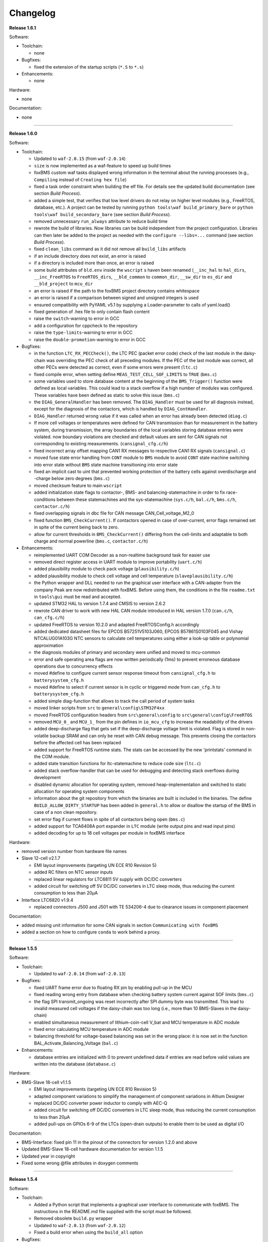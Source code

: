 =========
Changelog
=========

**Release 1.6.1**

Software:

* Toolchain:

  * none

* Bugfixes:

  * fixed the extension of the startup scripts (``*.S`` to ``*.s``)

* Enhancements:

  * none

Hardware:

* none

Documentation:

* none

------------------------------------------------------------------------------

**Release 1.6.0**

Software:

* Toolchain:

  * Updated to ``waf-2.0.15`` (from ``waf-2.0.14``)
  * ``size`` is now implemented as a waf-feature to speed up build times
  * foxBMS custom waf tasks displayed wrong information in the terminal about
    the running processes (e.g., ``Compiling`` instead of
    ``Creating hex file``)
  * fixed a task order constraint when building the elf file. For details see
    the updated build documentation (see section *Build Process*).
  * added a simple test, that verifies that low level drivers do not relay on
    higher level modules (e.g., FreeRTOS, database, etc.). A project can be
    tested by running ``python tools\waf build_primary_bare`` or
    ``python tools\waf build_secondary_bare`` (see section *Build Process*).
  * removed unnecessary ``run_always`` attribute to reduce build time
  * rewrote the build of libraries. Now libraries can be build independent from
    the project configuration. Libraries can then later be added to the project
    as needed with the ``configure --libs=...`` command (see section
    *Build Process*).
  * fixed ``clean_libs`` command as it did not remove all ``build_libs``
    artifacts
  * if an include directory does not exist, an error is raised
  * if a directory is included more than once, an error is raised
  * some build attributes of ``bld.env`` inside the ``wscript`` s haven been
    renamed (``__inc_hal`` to ``hal_dirs``, ``__inc_FreeRTOS`` to
    ``FreeRTOS_dirs``, ``__bld_common`` to ``common_dir``, ``__sw_dir`` to
    ``es_dir`` and ``__bld_project`` to ``mcu_dir``
  * an error is raised if the path to the foxBMS project directory contains
    whitespace
  * an error is raised if a comparison between signed and unsigned integers
    is used
  * ensured compatibility with PyYAML v5.1 by supplying a Loader-parameter
    to calls of yaml.load()
  * fixed generation of .hex file to only contain flash content
  * raise the ``switch``-warning to error in GCC
  * add a configuration for cppcheck to the repository
  * raise the ``type-limits``-warning to error in GCC
  * raise the ``double-promotion``-warning to error in GCC

* Bugfixes:

  * in the function ``LTC_RX_PECCheck()``, the LTC PEC (packet error code)
    check of the last module in the daisy-chain was overriding the PEC check
    of all preceding modules. If the PEC of the last module was correct, all
    other PECs were detected as correct, even if some errors were
    present (``ltc.c``)
  * fixed compile error, when setting define ``MEAS_TEST_CELL_SOF_LIMITS``
    to ``TRUE`` (``bms.c``)
  * some variables used to store database content at the beginning of the
    ``BMS_Trigger()`` function were defined as local variables. This could lead
    to a stack overflow if a high number of modules was configured. These
    variables have been defined as static to solve this issue (``bms.c``)
  * the ``DIAG_GeneralHandler`` has been removed. The ``DIAG_Handler`` must be
    used for all diagnosis instead, except for the diagnosis of the contactors,
    which is handled by ``DIAG_ContHandler``.
  * ``DIAG_Handler`` returned wrong value if it was called when an error has
    already been detected (``diag.c``)
  * If more cell voltages or temperatures were defined for CAN transmission
    than for measurement in the battery system, during transmission, the array
    boundaries of the local variables storing database entries were violated.
    now boundary violations are checked and default values are sent for CAN
    signals not corresponding to existing measurements. (``cansignal_cfg.c/h``)
  * fixed incorrect array offset mapping CAN1 RX messages to respective CAN1 RX
    signals (``cansignal.c``)
  * moved fuse state error handling from ``CONT`` module to ``BMS`` module to
    avoid ``CONT`` state machine switching into error state without ``BMS``
    state machine transitioning into error state
  * fixed an implicit cast to uint that prevented working protection of the
    battery cells against overdischarge and -charge below zero degrees
    (``bms.c``)
  * moved checksum feature to main ``wscript``
  * added initialization state flags to contactor-, BMS- and
    balancing-statemachine in order to fix race-conditions between these
    statemachines and the sys-statemachine
    (``sys.c/h``, ``bal.c/h``, ``bms.c/h``, ``contactor.c/h``)
  * fixed overlapping signals in dbc file for CAN message CAN_Cell_voltage_M2_0
  * fixed function ``BMS_CheckCurrent()``. If contactors opened in case of
    over-current, error flags remained set in spite of the current being
    back to zero.
  * allow for current thresholds in ``BMS_CheckCurrent()`` differing from the
    cell-limits and adaptable to both charge and normal powerline
    (``bms.c``, ``contactor.c/h``)

* Enhancements:

  * reimplemented UART COM Decoder as a non-realtime background task for easier
    use
  * removed direct register access in UART module to improve portability
    (``uart.c/h``)
  * added plausibility module to check pack voltage (``plausibility.c/h``)
  * added plausibility module to check cell voltage and cell temperature
    (``slaveplausibility.c/h``)
  * the Python wrapper and DLL needed to run the graphical user interface
    with a CAN-adapter from the company Peak are now redistributed with
    foxBMS. Before using them, the conditions in the file ``readme.txt`` in
    ``tools\gui`` must be read and accepted.
  * updated STM32 HAL to version 1.7.4 and CMSIS to version 2.6.2
  * rewrote CAN driver to work with new HAL CAN module introduced in
    HAL version 1.7.0 (``can.c/h``, ``can_cfg.c/h``)
  * updated FreeRTOS to version 10.2.0 and adapted FreeRTOSConfig.h accordingly
  * added dedicated datasheet files for EPCOS B57251V5103J060, EPCOS
    B57861S0103F045 and Vishay NTCALUG01A103G NTC sensors to calculate cell
    temperatures using either a look-up table or polynomial approximation
  * the diagnosis modules of primary and secondary were unified and moved to
    mcu-common
  * error and safe operating area flags are now written periodically (1ms) to
    prevent erroneous database operations due to concurrency effects
  * moved #define to configure current sensor response timeout from
    ``cansignal_cfg.h`` to ``batterysystem_cfg.h``
  * moved #define to select if current sensor is in cyclic or triggered mode
    from ``can_cfg.h`` to ``batterysystem_cfg.h``
  * added simple diag-function that allows to track the call period
    of system tasks
  * moved linker scripts from ``src`` to ``general\config\STM32F4xx``
  * moved FreeRTOS configuration headers from ``src\general\config`` to
    ``src\general\config\FreeRTOS``
  * removed ``MCU_0_`` and ``MCU_1_`` from the pin defines in ``io_mcu_cfg``
    to increase the readability of the drivers
  * added deep-discharge flag that gets set if the deep-discharge voltage limit
    is violated. Flag is stored in non-volatile backup SRAM and can only be
    reset with CAN debug message. This prevents closing the contactors
    before the affected cell has been replaced
  * added support for FreeRTOS runtime stats. The stats can be accessed by the
    new 'printstats' command in the COM module.
  * added state transition functions for ltc-statemachine to reduce
    code size (``ltc.c``)
  * added stack overflow-handler that can be used for debugging and detecting
    stack overflows during development
  * disabled dynamic allocation for operating system, removed heap-implementation
    and switched to static allocation for operating system components
  * information about the git repository from which the binaries are built is
    included in the binaries. The define ``BUILD_ALLOW_DIRTY_STARTUP`` has been
    added in ``general.h`` to allow or disallow the startup of the BMS in case
    of a non clean repository.
  * set error flag if current flows in spite of all contactors being open
    (``bms.c``)
  * added support for TCA6408A port expander in ``LTC`` module (write output
    pins and read input pins)
  * added decoding for up to 18 cell voltages per module in foxBMS interface

Hardware:

* removed version number from hardware file names

* Slave 12-cell v2.1.7

  * EMI layout improvements (targeting UN ECE R10 Revision 5)
  * added RC filters on NTC sensor inputs
  * replaced linear regulators for LTC6811 5V supply with DC/DC converters
  * added circuit for switching off 5V DC/DC converters in LTC sleep mode, thus
    reducing the current consumption to less than 20µA

* Interface LTC6820 v1.9.4

  * replaced connectors J500 and J501 with TE 534206-4 due to clearance issues
    in component placement

Documentation:

* added missing unit information for some CAN signals in section
  ``Communicating with foxBMS``
* added a section on how to configure ``conda`` to work behind a proxy.

------------------------------------------------------------------------------

**Release 1.5.5**

Software:

* Toolchain:

  * Updated to ``waf-2.0.14`` (from ``waf-2.0.13``)

* Bugfixes:

  * fixed UART frame error due to floating RX pin by enabling pull-up in the
    MCU
  * fixed reading wrong entry from database when checking battery system
    current against SOF limits (``bms.c``)
  * the flag SPI transmit_ongoing was reset incorrectly after SPI dummy byte
    was transmitted. This lead to invalid measured cell voltages if the
    daisy-chain was too long (i.e., more than 10 BMS-Slaves in the daisy-chain)
  * enabled simultaneous measurement of lithium-coin-cell V_bat and MCU
    temperature in ADC module
  * fixed error calculating MCU temperature in ADC module
  * balancing threshold for voltage-based balancing was set in the wrong place:
    it is now set in the function BAL_Activate_Balancing_Voltage (``bal.c``)

* Enhancements:

  * database entries are initialized with 0 to prevent undefined data if
    entries are read before valid values are written into the database
    (``database.c``)

Hardware:

* BMS-Slave 18-cell v1.1.5

  * EMI layout improvements (targeting UN ECE R10 Revision 5)
  * adapted component variations to simplify the management of component
    variations in Altium Designer
  * replaced DC/DC converter power inductor to comply with AEC-Q
  * added circuit for switching off DC/DC converters in LTC sleep mode, thus
    reducing the current consumption to less than 20µA
  * added pull-ups on GPIOs 6-9 of the LTCs (open-drain outputs) to enable them
    to be used as digital I/O

Documentation:

* BMS-Interface: fixed pin 11 in the pinout of the connectors for version 1.2.0
  and above
* Updated BMS-Slave 18-cell hardware documentation for version 1.1.5
* Updated year in copyright
* Fixed some wrong @file attributes in doxygen comments

------------------------------------------------------------------------------

**Release 1.5.4**

Software:

* Toolchain:

  * Added a Python script that implements a graphical user interface
    to communicate with foxBMS. The instructions in the README.md file
    supplied with the script must be followed.
  * Removed obsolete ``build.py`` wrapper
  * Updated to ``waf-2.0.13`` (from ``waf-2.0.12``)
  * Fixed a build error when using the ``build_all`` option

* Bugfixes:

  * In BMS module, wait time between error request to contactors and open
    request to interlock was increased. Otherwise, interlock opened before
    contactors were open. If this is the case, both contactors open at the
    same time without any delay between first and second contactor.
  * Fixed error in reading of interlock feedback.

* Enhancements:

  * none

Hardware:

* none

Documentation:

* none

------------------------------------------------------------------------------

**Release 1.5.3**

Software:

* Toolchain:

  * raised compiler warning ``[-Werror=comment]`` to error level
  * write compiler macros to header file for improved eclipse support

* Bugfixes:

  * fixed a bug, that caused the mcu temperature for primary and secondary mcu
    to be never updated.
  * fixed a bug, that caused the coin cell voltage of the primary mcu to be
    never updated.
  * rewrite of struct ``DIAG_RETURNTYPE_e``. The enumeration had
    non-consecutive numbering and potentially dangerous typo in duplicate enum
    (``DIAG_HANDLER_RETURN_ERR_OCCURED = 2`` and
    ``DIAG_HANDLER_RETURN_ERR_OCCURRED = 4``).
  * fixed a bug, that diagnosis entry for a voltage violation of the maximimum
    safety limit wrote to wrong database entry.
  * NVRAM module was compiled twice for primary mcu. Once it was compiled by
    mcu-common module and once again in mcu-primary module). Now compiled only
    once by mcu-common module as on mcu-secondary.

* Enhancements:

  * debug printing is replaced by ``printf`` for easier and more versatile
    usage
  * added additional basic math macros (e.g., LN10, PI etc.) in ``foxmath.h``
  * Fuse state is now monitored. Fuse can be placed in NORMAL and/or CHARGE
    path. Added flag to ``CAN0_MSG_SystemState_2`` message
  * added support to build and link multiple libraries
  * added warning flag if MCU die temperature is outside of operating range to
    ``CAN0_MSG_SystemState_2`` message
  * added warning flag to replace coin cell if measured coin cell voltage is
    low to ``CAN0_MSG_SystemState_2`` message
  * added daisy-chain communication error flags to ``CAN0_MSG_SystemState_2``
    message
  * added error flag if an open voltage sense wire is detected

Hardware:

* none

Documentation:

* updated library build documentation
* updated .dbc file

------------------------------------------------------------------------------

**Release 1.5.2**

Software:

* Toolchain:

  * updated to ``waf-2.0.12`` (from ``waf-2.0.11``)

* Bugfixes:

  * fixed bug that delay after SPI wake-up byte was not long enough

* Enhancements:

  * increased CPU clock frequency from 168MHz to 180MHz
  * increased SPI bitrate from 656.25kHz to 703.125kHz
  * added CAN boot message with SW-version and flash checksum (0x101)
  * CAN messages are now always sent, even if system error was detected
  * foxBMS SW-version requestable via CAN (request ID: 0x777, response ID: 0x101)
  * added insulation error flag to ``DATA_BLOCK_ERRORSTATE_s``
  * configurable behavior if contactors should be open on insulation error or not
  * separate configurable precharging for charge/discharge path possible

Hardware:

* Master v1.0.6

  * adapted CAN filter circuit for improved fault tolerance at short of CAN_L to GND or CAN_H to supply

* Extension v1.0.5

  * adapted CAN filter circuit for improved fault tolerance at short of CAN_L to GND or CAN_H to supply

Documentation:

* updated instruction for flashing primary MCU
* updated FAQ section

------------------------------------------------------------------------------

**Release 1.5.1**

Software:

* Toolchain:

  * toolchain compatible with POSIX operating systems
  * updated to ``waf-2.0.11`` (from ``waf-2.0.10``)
  * fixed missing files in eclipse workspace (CHANGELOG.rst and compiler-flags.yml)

* Bugfixes:

  * fixed bug updating BKPSRAM values to EEPROM: BKPSRAM checksum was calculated wrong

* Enhancements:

  * modules CONTACTOR, INTERLOCK and ISOGUARD can be disabled if not needed
  * selected new EEPROM M95M02 as default EEPROM (equipped on foxBMS-Master since v1.0.5)

Hardware:

* none

Documentation:

* added a section on how to build and include a library
* removed references to directory ``foxbms-setup``, as it is now simply called ``foxbms``
* removed references to script ``bootstrap.py``, as this script is no longer used

------------------------------------------------------------------------------

**Release 1.5.0**

* **foxBMS has been migrated from Python 2.7 to Python 3.6. The foxconda3 installer is found at https://iisb-foxbms.iisb.fraunhofer.de/foxbms/. foxconda3 must be installed to C:\foxconda3.**
* **EEPROM addresses on the BMS-Master were changed. Previous saved EEPROM data will be lost with new update.**
* **introduction of an improved software structure to differentiate between hardware-dependent and hardware-independent software layers**

Software:

* Toolchain:

  * switched to monolithic repository structure to simplify the versioning
  * raised compiler warning ``[-Wimplicit-function-declaration]`` to error level
  * avoid ``shell=True`` in python subprocess
  * updated python checksum script
  * updated to ``waf-2.0.10`` and renamed the waf binary to simply ``waf``

* Bugfixes:

  * fixed bug passing *mV* instead of *V* to function ``LTC_Convert_MuxVoltages_to_Temperatures()``
  * typedef ``DATA_BLOCK_ID_TYPE_e`` starts at 0x00 instead of 0x01 (renamed DATA_BLOCK_1 to DATA_BLOCK_00) for consistency
  * fixed bug in ltc module: wrote wrong values to database when using filtered mode for measuring cell voltages and temperatures
  * #define ``CONT_PRECHARGE_VOLTAGE_THRESHOLD`` used *V* instead of *mV*
  * fixed bug in function ``CAN_WakeUp()``: wrong HAL function call was corrected
  * fixed bug in diag module: did not evaluated diagnostic errors with ``DIAG_ERROR_SENSITIVITY_HIGH``


* Enhancements:

  * adapted wscripts to new restructured software architecture
  * added timestamp to MCU backup SRAM and external EEPROM entries
  * added three alarm levels (maximum operating limit, recommended safety limit, maximum safety limit)
  * enhanced voltage based balancing algorithm
  * updated .dbc file
  * added measure AllGPIO state to ltc module
  * added CAN message for pack voltage (CAN-ID: 0x1F0)
  * added algorithm module to enable future advanced algorithms
  * increased FreeRTOS heap size from 15kByte to 20kByte
  * increased stack size of 100ms application task from 512bytes to 1024bytes
  * increased size of CAN TX message buffer from 16 to 24 messages
  * added calculation of moving average values (1s, 5s, 10s, 30s and 60s) for current and power
  * database timestamp are now automatically written on DB_Write - no need to manually update timestamps anymore
  * added native matlab datatypes support
  * cleanup of ASCII conversion functions (uint to ASCII, hex to ASCII, int to ASCII)
  * added nvramhandler to automatically update non-volatile memory (i.e., external EEPROM on BMS-Master)
  * renamed various structs, variables and functions for an improved code understanding and increased readability

Hardware:

* added hardware changelogs
* ported hardware PCB design files to Altium Designer format (AutoDesk Eagle files no longer supported)
* updated hardware PCB designs: Master V1.0.5, Extension V1.0.4, Interface 1.9.3, Slave 12-cell (LTC6811-1) V2.1.5, Slave 18-cell (LTC6813-1) V1.1.3

Documentation:

* added foxbms styleguide
* fixed spelling errors
* added documentation of software architecture
* added documentation of algorithm module
* added documentation of nvramhandler
* updated isoguard documentation

------------------------------------------------------------------------------

**Release 1.1.0**

foxbms-setup(v1.0.1):

* updated build scripts
* updated waf script
* updated README.md

mcu-common(v1.1.0):

* updated license header
* seperated database entries to prevent concurrent read/write requests to the database
* updated wscripts to build specific files only for primary/secondary
* moved sdram from common repository to primary repository
* renamed database functions to ``DB_WriteBlock()`` and ``DB_ReadBlock()``
* There was a compile error when CAN0 and CAN1 are deactivated
* updated README.md

mcu-freertos(v1.1.0):

* updated license header
* updated wscripts to build specific files only for primary/secondary
* moved sdram from common repository to primary repository
* updated README.md

mcu-hal(v1.0.1):

* updated license header
* updated README.md

mcu-primary(v1.1.0):

* uses now wafs feature of variant builds
* baudrate of CAN0 and CAN1 can now be set independently
* the setup of the tasks in engine and application layer is now consistent
* updated license header
* fixed a bug in contactor module to write unnecessary often into the database which caused a high cpuload
* seperated database entries to prevent concurrent read/write requests to the database
* added support of external SDRAM using keyword ``MEM_EXT_SDRAM``
* moved sdram from common repository to primary repository
* fixed a bug that closed the interlock for a short period of time after restart even if no CAN message was received to switch to STANDBY state
* renamed database functions to ``DB_WriteBlock()`` and ``DB_ReadBlock()``
* updated README.md

mcu-secondary(v1.1.0):

* uses now wafs feature of variant builds
* the setup of the tasks in engine and application layer is now consistent
* updated license header
* seperated database entries to prevent concurrent read/write requests to the database
* renamed database functions to ``DB_WriteBlock()`` and ``DB_ReadBlock()``
* deleted unused code
* updated README.md

tools(v1.0.2):

* Updated waf
* Updated copyright
* Updated the Eclipse Project
* Updated checksum tool from gdb-based to object-copy-based toolchain
* updated README.md

documentation(v1.0.2):

* updated documentation for the build process
* updated FAQ section
* updated copyright
* updated README.md

------------------------------------------------------------------------------

**Release 1.0.1**

* updated build scripts
* updated waf script

------------------------------------------------------------------------------

**Release 1.0.0**

* renamed repository from ``foxBMS-setup`` to ``foxbms-setup``.
* Removed update functionallity
* Moved arm-none-eabi-size call as post function in build process
* added a ``.config.yaml`` file which includes a list of repositories which are
  boostrapped and their bootstrap location.

------------------------------------------------------------------------------

**Release 0.5.2**

Release notes:
We fixed a bug in the ltc driver, leading to a non-functional temperature
sensing for foxBMS Slave Hardware version 1.xx. The slave version is
configuration for the primary MCU in foxBMS-primary\src\module\config\ltc_cfg.h
by the define SLAVE_BOARD_VERSION and for the secondary MCU in
foxBMS-secondary\src\module\config\ltc_cfg.h by the define SLAVE_BOARD_VERSION.

* Set SLAVE_BOARD_VERSION to "1" if you are using version 1.xx of the foxBMS
  Slave.
* Set SLAVE_BOARD_VERSION to "2" if you are using version 2.xx of the foxBMS
  Slave. Version 2.xx is the default configuration.

Changelog:

* foxBMS-primary

  * fixed LTC temperature sensing bug

* foxBMS-secondary

  * fixed LTC temperature sensing bug

------------------------------------------------------------------------------

**Release 0.5.1**

* foxBMS-setup

  * added parameter '-u', '--update' to bootstrap.py for updating the setup
    repository.

* foxBMS-primary

  * updates for waf 1.9.13 support
  * updated module/EEPROM and migrated to module/nvmram
  * minor code adaptations and cleanup

* foxBMS-secondary

  * support for waf 1.9.13
  * minor code adaptations and cleanup

* foxbMS-tools

  * updated waf from version 1.8.12 to version 1.9.13

------------------------------------------------------------------------------

**Release 0.5.0**

A new project structure is now used by foxBMS. The documentation is no more
contained in the embedded software sources and has its own repository. FreeRTOS
and hal have their own repository, too.
A central repository called foxBMS-setup is now used. It contains
several scripts:


* bootstrap.py gets all the repositories needed to work with foxBMS
* build.py is used to compile binaries and to generate the documentation
* clean.py is used to removed the generated binaries and documentation

Release notes:

* New project structure
* Added support for external (SPI) EEPROM on the BMS-Master
* Redesign of can and cansignal module to simplify the usage
* Added support for triggered and cyclic current measurement of Isabellenhütte
  current sensor (IVT)
* Current sensor now functions by default in non-triggered modus (no
  reprogramming needed for the sensor)
* Updated and restructured complete documentation
* Restructured file and folder structure for the documentation
* Added safety and risk analysis section
* Cleaning up of non-used files in the documentation
* Consistency check and correction of the naming and wording used
* Addition of the source files (e.g., Microsoft Visio diagrams) used to
  generate the figures in the documentation
* Reformatted the licenses text formatting (no changes in the licenses
  content)
* Updated the battery junction box (BJB) section with up-to-date components
  and parameters

------------------------------------------------------------------------------

**Release 0.4.4**

The checksum tool is now automatically called when building binaries.
Therefore the command
``python tools/waf-1.8.12 configure build chksum``
is NOT longer supported. The command to build binaries with checksum support is
``python tools/waf-1.8.12 configure build``
This is the build command used in foxBMS FrontDesk, that is, FrontDesk software
is compatible with this change and now supports automatic checksum builds.

Release notes:

* Improved checksum-feature
* Updated copyright 2010 - 2017

------------------------------------------------------------------------------

**Release 0.4.3**

Starting from this version, a checksum mechanism was implemented in foxBMS. If
the checksum is active and it is not computed correctly, it will prevent the
flashed program from running. Details on deactivating the checksum can be found
in the Software FAQ, in How to use and deactivate the checksum.

Release notes:


* Important: Changed contactor configuration order in the software to match
  the labels on the front

  * Contactor 0: CONT_PLUS_MAIN
  * Contactor 1: CONT_PLUS_PRECHARGE
  * Contactor 2: CONT_MINUS_MAIN

* Fixed an bug which could cause an unintended closing of the contactors after
  recovering from error mode
* Increased stack size for the engine tasks to avoid stack overflow in some
  special conditions
* Added a note in the documentation to indicate the necessity to send a
  periodic CAN message to the BMS
* Fixed DLC of CAN message for the current sensor measurement
* Added checksum verification for the flashed binaries
* Updated linker script to allow integration of the checksum tool
* Activated debug without JTAG interface via USB

------------------------------------------------------------------------------

**Release 0.4.2**

Release notes:

* Removed schematic files from documentation, registration needed to obtain
  the files
* Added entries to the software FAQ

------------------------------------------------------------------------------

**Release 0.4.1**

Release notes:

* Corrected daisy chain connector pinout in quickstart guide
* Corrected code for contactors, to allow using contactors without feedback
* Corrected LTC code for reading balancing feedback
* Quickstart restructured, with mention of the necessity to generate the HTML
  documentation

------------------------------------------------------------------------------

**Release 0.4.0**

Beta version of foxBS that was supplied to selected partners for evaluation.

Release notes:

------------------------------------------------------------------------------

**foxBMS Hardware Change Log (deprecated)**

The hardware changelog is now included in the regular changelog (since version
1.5.0).

*foxBMS Master*

+--------+------------------------------------------------------------------------------------------------------+
| V1.0.6 | adapted CAN filter circuit for improved fault tolerance at short of CAN_L to GND or CAN_H to supply  |
+--------+------------------------------------------------------------------------------------------------------+
| V1.0.5 | schematic cleanup, improved fonts and sizes on PCB                                                   |
+--------+------------------------------------------------------------------------------------------------------+
| V1.0.4 | | introduced minor improvements to design                                                            |
|        | | replaced EEPROM with M95M02-DRMN6TP                                                                |
+--------+------------------------------------------------------------------------------------------------------+
| V1.0.3 | | ported schematics and layout to Altium Designer                                                    |
|        | | created hierarchical design                                                                        |
|        | | introduced minor improvements to design                                                            |
+--------+------------------------------------------------------------------------------------------------------+
| V1.0.2 | replaced ADuM14XX isolators by ADuM34XX                                                              |
+--------+------------------------------------------------------------------------------------------------------+
| V1.0.1 | added fuse protection on power supply input                                                          |
+--------+------------------------------------------------------------------------------------------------------+
| V1.0.0 | initial release                                                                                      |
+--------+------------------------------------------------------------------------------------------------------+

*foxBMS Extension*

+--------+------------------------------------------------------------------------------------------------------+
| V1.0.5 | adapted CAN filter circuit for improved fault tolerance at short of CAN_L to GND or CAN_H to supply  |
+--------+------------------------------------------------------------------------------------------------------+
| V1.0.4 | schematic cleanup, improved fonts and sizes on PCB                                                   |
+--------+------------------------------------------------------------------------------------------------------+
| V1.0.3 | | ported schematics and layout to Altium Designer                                                    |
|        | | created hierarchical design                                                                        |
|        | | introduced minor improvements to design                                                            |
+--------+------------------------------------------------------------------------------------------------------+
| V1.0.2 | replaced ADuM14XX isolators by ADuM34XX                                                              |
+--------+------------------------------------------------------------------------------------------------------+
| V1.0.1 | swapped input protection of isolated GPIOs                                                           |
+--------+------------------------------------------------------------------------------------------------------+
| V1.0.0 | initial release                                                                                      |
+--------+------------------------------------------------------------------------------------------------------+

*foxBMS Interface*

+--------+------------------------------------------------------------------------------------------------------+
| V1.9.4 | replaced connectors J500 and J501 with TE 534206-4 due to clearance issues in component placement    |
+--------+------------------------------------------------------------------------------------------------------+
| V1.9.3 | replace NAND-gate with SN74LVC00AQPWRQ1                                                              |
+--------+------------------------------------------------------------------------------------------------------+
| V1.9.2 | replace OR-gate with NAND-gate and add direction pin                                                 |
+--------+------------------------------------------------------------------------------------------------------+
| V1.9.1 | | rotate pinout of Daisy-Chain-Connectors in order to mirror Slave-Connectors                        |
|        | | add labels to Daisy-Chain-Connectors                                                               |
|        | | update with new layermarker                                                                        |
|        | | replace OR-gate with AEC-Q100 qualified COTS                                                       |
+--------+------------------------------------------------------------------------------------------------------+
| V1.9.0 | | update design for reverse isoSPI with second channel                                               |
|        | | port to Altium Designer                                                                            |
+--------+------------------------------------------------------------------------------------------------------+
| V1.1.0 | replaced isoSPI transformer HX1188 by HM2102                                                         |
+--------+------------------------------------------------------------------------------------------------------+
| V1.0.2 | modified connection of isoSPI transformer HX1188                                                     |
+--------+------------------------------------------------------------------------------------------------------+
| V1.0.1 | added fiducials                                                                                      |
+--------+------------------------------------------------------------------------------------------------------+
| V1.0.0 | initial release                                                                                      |
+--------+------------------------------------------------------------------------------------------------------+

*foxBMS Slave 12-cell (LTC6811-1)*

+--------+------------------------------------------------------------------------------------------------------+
| V2.1.7 | | modified component designators to be compatible with 18-cell versions                              |
+--------+------------------------------------------------------------------------------------------------------+
| V2.1.6 | | EMI improvements (layout)                                                                          |
|        | | added RC filters on NTC sensor inputs                                                              |
|        | | added DC/DC converters for 5V LTC supplies                                                         |
+--------+------------------------------------------------------------------------------------------------------+
| V2.1.5 | | Replaced Opamps, Port Expanders and Optocouplers with AEC-Q100 compliant ones                      |
|        | | Modified silkscreen texts                                                                          |
+--------+------------------------------------------------------------------------------------------------------+
| V2.1.4 | | Primary software timer is now switched on by default                                               |
|        | | added layermarker on PCB                                                                           |
+--------+------------------------------------------------------------------------------------------------------+
| V2.1.3 | replaced EOL port expander with PCF8574                                                              |
+--------+------------------------------------------------------------------------------------------------------+
| V2.1.2 | | ported schematics and layout to Altium Designer                                                    |
|        | | created hierarchical design                                                                        |
|        | | introduced minor improvements to design                                                            |
+--------+------------------------------------------------------------------------------------------------------+
| V2.1.1 | improved isolation distances between external DC/DC converter supply and battery module signals      |
+--------+------------------------------------------------------------------------------------------------------+
| V2.1.0 | added DC/DC converter for external power supply                                                      |
+--------+------------------------------------------------------------------------------------------------------+
| V2.0.3 | fixed isoSPI transformer CMC issue                                                                   |
+--------+------------------------------------------------------------------------------------------------------+
| V2.0.2 | | replaced LTC1380 MUXs with ADG728 (400 kHz I2C)                                                    |
|        | | adjusted connection of 100 ohm resistors for V+/V_REG supply                                       |
|        | | reduced value of I2C pullups to 1k2                                                                |
+--------+------------------------------------------------------------------------------------------------------+
| V2.0.1 | | added missing cooling areas on bottom side, adjusted silk screen                                   |
|        | | enlarged PCB tracks, R201/202/301/302 other package                                                |
|        | | enlarged T201/301 cooling area                                                                     |
|        | | Replaced PCF8574 with PCA8574 (400 kHz I2C)                                                        |
+--------+------------------------------------------------------------------------------------------------------+
| V2.0.0 | initial release                                                                                      |
+--------+------------------------------------------------------------------------------------------------------+

*foxBMS Slave 18-cell (LTC6813-1)*

+--------+------------------------------------------------------------------------------------------------------+
| V1.1.5 | | EMI layout improvements                                                                            |
|        | | adapted component variants to other changes                                                        |
+--------+------------------------------------------------------------------------------------------------------+
| V1.1.4 | | replaced DC/DC converter power inductor with AEC-Q compliant one                                   |
|        | | added circuit for switching off DC/DC converters in LTC sleep mode                                 |
|        | | added pull-ups on all GPIOs of the LTCs                                                            |
+--------+------------------------------------------------------------------------------------------------------+
| V1.1.3 | schematic cleanup, improved fonts and sizes on PCB                                                   |
+--------+------------------------------------------------------------------------------------------------------+
| V1.1.2 | | replaced ACPL-247 with ACPL-217 optocoupler in order to be able to use automotive components       |
+--------+------------------------------------------------------------------------------------------------------+
| V1.1.1 | | replaced port expander with TCA6408APWR (automotive)                                               |
|        | | replaced analog buffer opamp with AD8628ARTZ-R2 (automotive)                                       |
|        | | replaced DC/DC buck controller with LM5161QPWPRQ1 (automotive)                                     |
+--------+------------------------------------------------------------------------------------------------------+
| V1.1.0 | | ported schematics and layout to Altium Designer                                                    |
|        | | created hierarchical design                                                                        |
|        | | introduced minor improvements to design                                                            |
|        | | replaced linear regulation (PNP transistor) for LTC power supply with DC/DC converters             |
|        | | improved isolation distances between external DC/DC converter supply and battery module signals    |
|        | | added 8-24 V isolated external power supply                                                        |
|        | | replaced I2C EEPROM 24AA02UID with M24M02-DR (ECC)                                                 |
|        | | replaced isoSPI transformers HX1188NL with HM2102NL                                                |
|        | | reduced balancing resistors from 2x 68 Ohm to 2x 130 Ohm due to shrinked cooling areas             |
|        | | added layermarker on PCB                                                                           |
|        | | Primary discharge timer is now switched on by default                                              |
+--------+------------------------------------------------------------------------------------------------------+
| V1.0.1 | replaced all LTC1380 MUXs with ADG728 MUXs                                                           |
+--------+------------------------------------------------------------------------------------------------------+
| V1.0.0 | initial release                                                                                      |
+--------+------------------------------------------------------------------------------------------------------+
